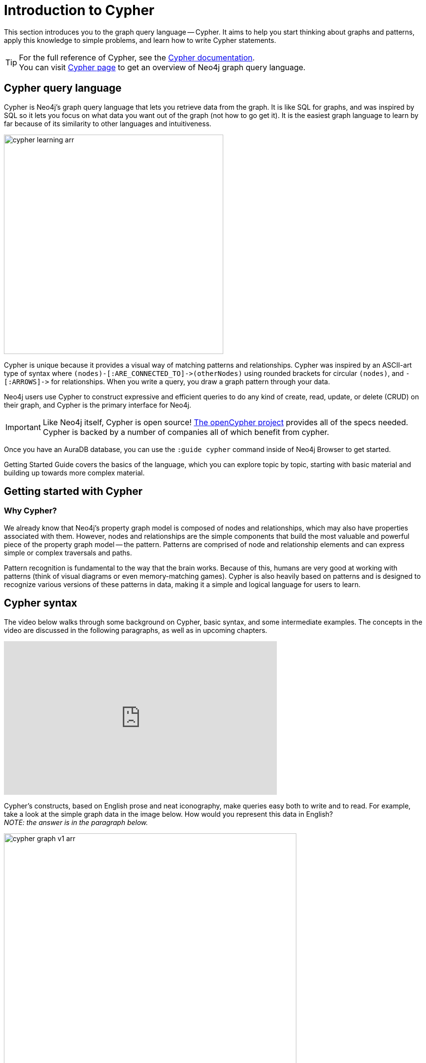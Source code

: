 
[[cypher-intro]]
= Introduction to Cypher
:description: A high-level overview of the graph query language Cypher.
:page-ad-overline-link: https://graphacademy.neo4j.com/courses/cypher-fundamentals
:page-ad-overline: Neo4j GraphAcademy
:page-ad-title: Cypher Fundamentals
:page-ad-description: Learn Cypher in this free, hands-on course
:page-ad-link: https://graphacademy.neo4j.com/courses/cypher-fundamentals
:page-ad-underline-role: button
:page-ad-underline: Learn more

This section introduces you to the graph query language -- Cypher.
It aims to help you start thinking about graphs and patterns, apply this knowledge to simple problems, and learn how to write Cypher statements.
 
[TIP]
====
For the full reference of Cypher, see the link:https://neo4j.com/docs/cypher-manual/current/[Cypher documentation]. +
You can visit link:https://neo4j.com/product/cypher-graph-query-language/[Cypher page] to get an overview of Neo4j graph query language.
====

== Cypher query language

[#about-cypher]
Cypher is Neo4j's graph query language that lets you retrieve data from the graph.
It is like SQL for graphs, and was inspired by SQL so it lets you focus on what data you want out of the graph (not how to go get it).
It is the easiest graph language to learn by far because of its similarity to other languages and intuitiveness.

image::cypher_learning_arr.svg[role="popup-link",width=450]

// Note $$->$$ is used as a special escape to prevent asciidoc from replacing -> with arrow in unicode
Cypher is unique because it provides a visual way of matching patterns and relationships.
Cypher was inspired by an ASCII-art type of syntax where `$$(nodes)-[:ARE_CONNECTED_TO]->(otherNodes)$$` using rounded brackets for circular
`(nodes)`, and `$$-[:ARROWS]->$$` for relationships.
When you write a query, you draw a graph pattern through your data.

Neo4j users use Cypher to construct expressive and efficient queries to do any kind of create, read, update, or
delete (CRUD) on their graph, and Cypher is the primary interface for Neo4j.

[IMPORTANT]
====
Like Neo4j itself, Cypher is open source!  link:http://openCypher.org[The openCypher project^] provides all of the specs needed.
Cypher is backed by a number of companies all of which benefit from cypher.
====

Once you have an AuraDB database, you can use the `:guide cypher` command inside of Neo4j Browser to get started.

Getting Started Guide covers the basics of the language, which you can explore topic by topic, starting with basic material and building up towards more complex material.

== Getting started with Cypher

[#why-cypher]
=== Why Cypher?

We already know that Neo4j's property graph model is composed of nodes and relationships, which may also have properties associated with them.
However, nodes and relationships are the simple components that build the most valuable and powerful piece of the property graph model -- the pattern.
Patterns are comprised of node and relationship elements and can express simple or complex traversals and paths.

Pattern recognition is fundamental to the way that the brain works.
Because of this, humans are very good at working with patterns (think of visual diagrams or even memory-matching games).
Cypher is also heavily based on patterns and is designed to recognize various versions of these patterns in data, making it a simple and logical language for users to learn.

[#cypher-syntax]
== Cypher syntax

The video below walks through some background on Cypher, basic syntax, and some intermediate examples.
The concepts in the video are discussed in the following paragraphs, as well as in upcoming chapters.

ifndef::backend-pdf[]
++++
<div class="responsive-embed">
<iframe width="560" height="315" src="https://www.youtube.com/embed/_dup3YOZSm8" title="What is Cypher?" frameborder="0" allow="accelerometer; autoplay; clipboard-write; encrypted-media; gyroscope; picture-in-picture" allowfullscreen></iframe>
</div>
++++
endif::[]

ifdef::backend-pdf[]
link:https://www.youtube.com/watch?v=_dup3YOZSm8[What is Cypher?]
endif::[]

Cypher's constructs, based on English prose and neat iconography, make queries easy both to write and to read.
For example, take a look at the simple graph data in the image below.
How would you represent this data in English? +
_NOTE: the answer is in the paragraph below._

image::cypher_graph_v1_arr.svg[role="popup-link",width=600]

[NOTE]
====
Sally likes Graphs. Sally is friends with John. Sally works for Neo4j.
====

Cypher syntax builds upon this English-language structure we just created.
Further you can find information on how to write this example in Cypher.

=== Cypher comments

As you work through this section, you see comments in the Cypher code to help explain the syntax or what a query is doing.
Comments in Cypher are the same as in many programming languages.
You can add comments by starting a line with `//` and putting text after the slashes.
Just like in other languages, starting the line with two forward slashes means that anything on that line will become a comment.

[TIP]
====
This is especially helpful to use in Neo4j Browser when link:https://neo4j.com/docs/browser-manual/current/visual-tour/#favorites[saving queries].
If you add a comment before the query, the comment automatically becomes the title of the saved query!
====

[#cypher-nodes]
=== Representing nodes in Cypher

Since Cypher is inspired by ASCII-Art for patterns, we need a visual way to represent each component of our pattern above.
We know that the main components of the property graph model are nodes and relationships.
Remember that nodes are the data entities in your graph and that you can often identify nodes by finding the nouns or objects in your data model.
In the example below, `Sally`, `John`, `Graphs`, and `Neo4j` are our nodes.

image::cypher_graph_nodes_arr.svg[role="popup-link",width=450]

To depict nodes in Cypher, we surround the node with parentheses, e.g. `(node)`.
Notice how the parentheses look similar to the circles that the visual representation uses for nodes in our data model.

==== Node variables

If we later want to refer to the node, we can give it a variable like `(p)` for person or `(t)` for thing.
In real-world queries, we might use longer, more expressive variable names like `(person)` or `(thing)`.
Just like in programming language variables, you can name your variables what you want and reference them by that same name later in a query.

If the node is not relevant to your return results, you can specify an anonymous node using empty parentheses `()`.
This means that you are not be able to return this node later in the query.

==== Node labels

If you remember from the property graph data model, you can also group similar nodes together by assigning a node label.
Labels are kind of like tags and allow you to specify certain types of entities to look for or create.
In our example, `Person`, `Technology`, and `Company` are the labels.

You can kind of think of this like telling SQL which table to look for the particular row.
Just like to tell SQL to query a person's information from a `Person` or `Employee` or `Customer` table, you can also tell Cypher to only check those labels for that information.
This helps Cypher distinguish between entities and optimize execution for your queries.
It is always better to use node labels in your queries, where possible.

[TIP]
====
If you do not specify a label for Cypher to filter out non-matching node categories, the query checks all of the nodes in the database!
As you can imagine, this would be cumbersome if you had a very large graph.
====

==== Example: nodes in Cypher

Using our graph example above, let's see how we could specify our nodes.

[source,cypher]
----
()                  //anonymous node (no label or variable) can refer to any node in the database
(p:Person)          //using variable p and label Person
(:Technology)       //no variable, label Technology
(work:Company)      //using variable work and label Company
----

[#cypher-relationships]
=== Representing relationships in Cypher

To fully utilize the power of a graph database, we also need to express the relationships between our nodes.
Relationships are represented in Cypher using an arrow `+-->+` or `+<--+` between two nodes.
Notice how the syntax looks like the arrows and lines connecting our nodes in the visual representation.
Additional information, such as how nodes are connected (relationship type) and any properties pertaining to the relationship, can be placed in square brackets inside of the arrow.

In our example, the lines with `LIKES`, `IS_FRIENDS_WITH`, and `WORKS_FOR` between nodes are our relationships.

image::cypher_graph_rels_arr.svg[width=500,role="popup-link"]

Undirected relationships are represented with no arrow and just two dashes `+--+`.
This means that the relationship can be traversed in either direction.
While a direction *must* be inserted to the database, it can be matched with an undirected relationship where Cypher ignores any particular direction and retrieves the relationship and connected nodes, no matter what the physical direction is.
This allows the queries to be flexible and not force the user to know the physical direction of the relationship stored in the database.

[NOTE]
====
If data is stored with one relationship direction, and a query specifies the wrong direction, Cypher will not return any results.
In these cases where you may not be sure of direction, it is better to use an undirected relationship and retrieve some results.

[source,cypher]
----
//data stored with this direction
CREATE (p:Person)-[:LIKES]->(t:Technology)

//query relationship backwards will not return results
MATCH (p:Person)<-[:LIKES]-(t:Technology)

//better to query with undirected relationship unless sure of direction
MATCH (p:Person)-[:LIKES]-(t:Technology)
----
====

==== Relationship types

Relationship types categorize and add meaning to a relationship, similar to how labels group nodes.
In our property graph data model, relationships show how nodes are connected and related to each other.
You can usually identify relationships in your data model by looking for actions or verbs.

You can specify any type of relationship you want between nodes, but we recommend good naming conventions using verbs and actions.
Poor relationship type names make it more difficult to both read and write Cypher (remember, it should sound like English!).

For example, let us look at the relationship types from our example graph.

* `[:LIKES]` - makes sense when we put nodes on either side of the relationship (Sally LIKES Graphs)
* `[:IS_FRIENDS_WITH]` - makes sense when we put nodes with it (Sally IS_FRIENDS_WITH John)
* `[:WORKS_FOR]` - makes sense with nodes (Sally WORKS_FOR Neo4j)

==== Relationship variables

Just as we did with nodes, if we want to refer to a relationship later in a query, we can give it a variable like `[r]` or `[rel]`.
We can also use longer, more expressive variable names like `[likes]` or `[knows]`.
If you do not need to reference the relationship later, you can specify an anonymous relationship using two dashes `+--+`, `+-->+`, `+<--+`.

As an example, you could use either `+-[rel]->+` or `+-[rel:LIKES]->+` and call the `rel` variable later in your query to reference the relationship and its details.

[NOTE]
====
If you forget the colon in front of a relationship type like this `+-[LIKES]->+`, it represents a variable (not a relationship type).
Since no relationship type declared, Cypher searches all types of relationships.
====

[#cypher-properties]
=== Node or relationship properties

We have talked about how to write Cypher for nodes, relationships, and labels.
The last piece of our property graph data model is for properties.
Remember that properties are name-value pairs that provide additional details to our nodes and relationships.

To represent these in Cypher, we can use curly braces within the parentheses of a node or the brackets of a relationship.
The name and value of the property then go inside the curly braces.
Our example graph has both a node property (`name`) and a relationship property (`since`).

* Node property: `(p:Person {name: 'Sally'})`
* Relationship property: `+-[rel:IS_FRIENDS_WITH {since: 2018}]->+`

image::cypher_graph_props_arr.svg[role="popup-link",width=600]

Properties can have values with a variety of data types.
To see the full list that Cypher offers, see the manual section on link:https://neo4j.com/docs/cypher-manual/current/syntax/values/[values and types^].

[#cypher-patterns]
=== Patterns in Cypher

Nodes and relationships make up the building blocks for graph patterns.
These building blocks can come together to express simple or complex patterns.
Patterns are the most powerful capability of graphs.
In Cypher, they can be written as a continuous path or separated into smaller patterns and tied together with commas.

To show a pattern in Cypher, you need to combine the node and relationship syntaxes you have learned so far.
Let's use the example of `Sally likes Graphs`.

In Cypher, this pattern would look like the code below.

[source, cypher]
----
(p:Person {name: "Sally"})-[rel:LIKES]->(g:Technology {type: "Graphs"})
----

This bit of Cypher tells the pattern we want, but it does not tell whether we want to find that existing pattern or insert it as a new pattern.
To tell Cypher what we want it to do with the pattern, we need to add some keywords.

[TIP]
.Are you struggling?
If you need help with any of the information contained on this page, you can reach out to other members of our community.
You can ask questions on the link:https://community.neo4j.com/c/neo4j-graph-platform/cypher/12?ref=guides[Neo4j Community Site^].

[#recommendation-engine]
== Tutorial: Build a Recommendation Engine

With Cypher structure and syntax covered in the sections above, you can dive into building your own recommendation engine to use graph data and Cypher to recommend movies, colleagues, cuisines, and more.

xref:guide-build-a-recommendation-engine.adoc[Tutorial: Build a Recommendation Engine,role=more information] walks through using queries and filtering that takes advantage of the relationships in a graph in order to lend insight into habits and hidden connections and provide valuable recommendations.

[#cypher-resources]
== xref:cypher-intro/resources.adoc[Cypher resources]

Find out where else you can learn Cypher or increase your depth of knowledge from experts and solutions.
There are a variety of training opportunities, blogs, videos, and more for taking the next steps in your Cypher (and Neo4j) journey!


== link:https://graphacademy.neo4j.com/?ref=guides[Learn with GraphAcademy^]

link:https://graphacademy.neo4j.com/courses/cypher-fundamentals/?ref=guides[Cypher Fundamentals^]

This course teaches you the essentials of using Cypher, Neo4j’s powerful query language, in as little time as possible, with videos, quizzes and hands-on exercises.

link:https://graphacademy.neo4j.com/courses/cypher-fundamentals/?ref=guides[Learn Cypher with GraphAcademy^,role=button]
